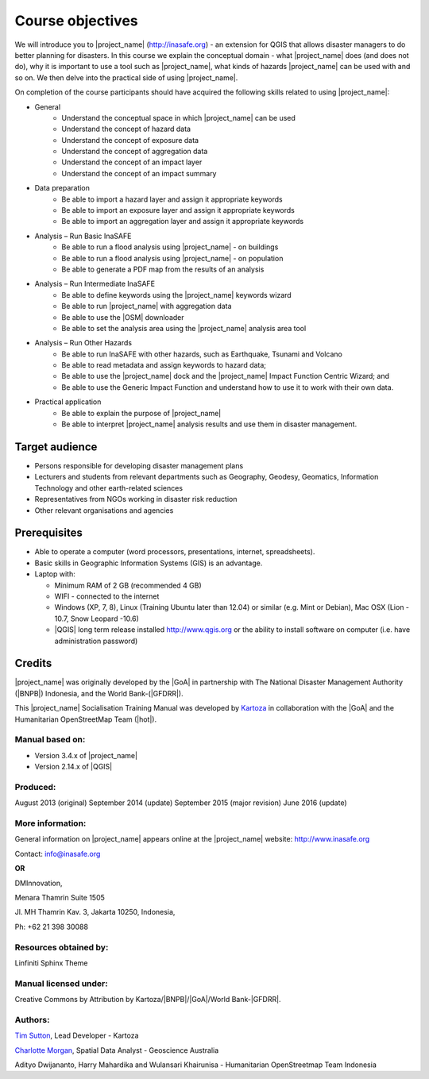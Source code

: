 .. _objective:

Course objectives
=================

We will introduce you to |project_name| (http://inasafe.org) - an extension
for QGIS that allows disaster managers to do better planning for disasters.
In this course we explain the conceptual domain - what |project_name| does
(and does not do), why it is important to use a tool such as |project_name|,
what kinds of hazards |project_name| can be used with and so on.
We then delve into the practical side of using |project_name|.

On completion of the course participants should have acquired the following
skills related to using |project_name|:

* General
    * Understand the conceptual space in which |project_name| can be used
    * Understand the concept of hazard data
    * Understand the concept of exposure data
    * Understand the concept of aggregation data
    * Understand the concept of an impact layer
    * Understand the concept of an impact summary


* Data preparation
    * Be able to import a hazard layer and assign it appropriate keywords
    * Be able to import an exposure layer and assign it appropriate keywords
    * Be able to import an aggregation layer and assign it appropriate keywords

* Analysis – Run Basic InaSAFE
    * Be able to run a flood analysis using |project_name| - on buildings
    * Be able to run a flood analysis using |project_name| - on population
    * Be able to generate a PDF map from the results of an analysis

* Analysis – Run Intermediate InaSAFE
    * Be able to define keywords using the |project_name| keywords wizard
    * Be able to run |project_name| with aggregation data
    * Be able to use the |OSM| downloader
    * Be able to set the analysis area using the |project_name| analysis area tool

* Analysis – Run Other Hazards
    * Be able to run InaSAFE with other hazards, such as  Earthquake, Tsunami and Volcano
    * Be able to read metadata and assign keywords to hazard data;
    * Be able to use the |project_name| dock and the |project_name| Impact Function Centric Wizard; and
    * Be able to use the Generic Impact Function and understand how to use it to work with their own data.


* Practical application
    * Be able to explain the purpose of |project_name|
    * Be able to interpret |project_name| analysis results and use them in disaster management.

Target audience
---------------

* Persons responsible for developing disaster management plans
* Lecturers and students from relevant departments such as Geography,
  Geodesy, Geomatics, Information Technology and other earth-related sciences
* Representatives from NGOs working in disaster risk reduction
* Other relevant organisations and agencies

Prerequisites
-------------

* Able to operate a computer (word processors, presentations, internet,
  spreadsheets).
* Basic skills in Geographic Information Systems (GIS) is an advantage.
* Laptop with:

  * Minimum RAM of 2 GB (recommended 4 GB)
  * WIFI - connected to the internet
  * Windows (XP, 7, 8), Linux (Training Ubuntu later than 12.04) or similar
    (e.g. Mint or Debian), Mac OSX (Lion - 10.7,  Snow Leopard -10.6)
  * |QGIS| long term release installed http://www.qgis.org or the ability to install software on computer (i.e. have administration password)

Credits
-------

|project_name| was originally developed by the |GoA| in
partnership with The National Disaster Management Authority (|BNPB|) Indonesia,
and the World Bank-(|GFDRR|).

This |project_name| Socialisation Training Manual was developed by
`Kartoza <http://kartoza.com/>`_ in collaboration with the |GoA| and the Humanitarian
OpenStreetMap Team (|hot|).

Manual based on:
................

* Version 3.4.x of |project_name|
* Version 2.14.x of |QGIS|

Produced:
.........

August 2013 (original)
September 2014 (update)
September 2015 (major revision)
June 2016 (update)

More information:
.................

General information on |project_name| appears online at
the |project_name| website: http://www.inasafe.org

Contact: info@inasafe.org

**OR**

DMInnovation,

Menara Thamrin Suite 1505

Jl. MH Thamrin Kav. 3, Jakarta 10250, Indonesia,

Ph: +62 21 398 30088



Resources obtained by:
......................

Linfiniti Sphinx Theme

Manual licensed under:
......................

Creative Commons by Attribution by Kartoza/|BNPB|/|GoA|/World Bank-|GFDRR|.

Authors:
........

`Tim Sutton <tim@kartoza.org>`_, Lead Developer - Kartoza

`Charlotte Morgan <charlotte.morgan@ga.gov.au>`_, Spatial Data Analyst -
Geoscience Australia

Adityo Dwijananto, Harry Mahardika and Wulansari Khairunisa - Humanitarian OpenStreetmap Team Indonesia

